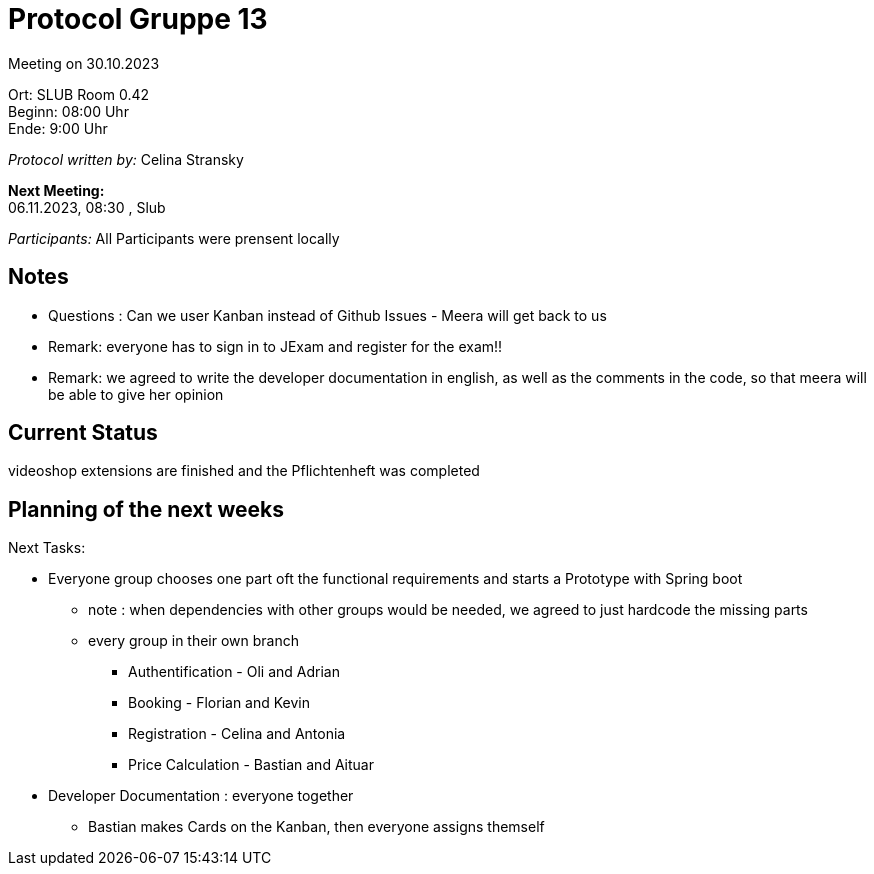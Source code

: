 = Protocol Gruppe 13

Meeting on 30.10.2023

Ort:      SLUB Room 0.42 +
Beginn:   08:00 Uhr +
Ende:     9:00 Uhr

__Protocol written by:__ Celina Stransky

*Next Meeting:* +
06.11.2023, 08:30 , Slub

__Participants:__
//Tabellarisch oder Aufzählung, Kennzeichnung von Teilnehmern mit besonderer Rolle (z.B. Kunde)
All Participants were prensent locally

== Notes

* Questions : Can we user Kanban instead of Github Issues - Meera will get back to us
* Remark: everyone has to sign in to JExam and register for the exam!!
* Remark: we agreed to write the developer documentation in english, as well as the comments in the code, so that meera will be able to give her opinion


// // See http://asciidoctor.org/docs/user-manual/=tables
// [option="headers"]
// |===
// |Issue |Aufgabe |Status |Bemerkung
// |…     |…       |…      |…
// |===


== Current Status
videoshop extensions are finished and the Pflichtenheft was completed

== Planning of the next weeks
Next Tasks: 

* Everyone group chooses one part oft the functional requirements and starts a Prototype with Spring boot
** note : when dependencies with other groups would be needed, we agreed to just hardcode the missing parts
** every group in their own branch
*** Authentification - Oli and Adrian
*** Booking - Florian and Kevin
*** Registration - Celina and Antonia
*** Price Calculation - Bastian and Aituar
* Developer Documentation : everyone together
** Bastian makes Cards on the Kanban, then everyone assigns themself


// See http://asciidoctor.org/docs/user-manual/=tables
// [option="headers"]
// |===
// |Issue |Titel |Beschreibung |Verantwortlicher |Status
// |…     |…     |…            |…                |…
// |===
